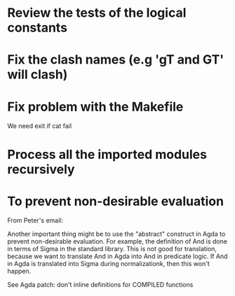 * Review the tests of the logical constants
* Fix the clash names (e.g 'gT and GT' will clash)
* Fix problem with the Makefile
We need exit if cat fail
* Process all the imported modules recursively
* To prevent non-desirable evaluation

From Peter's email:

Another important thing might be to use the "abstract" construct in
Agda to prevent non-desirable evaluation. For example, the definition
of And is done in terms of Sigma in the standard library. This is not
good for translation, because we want to translate And in Agda into
And in predicate logic. If And in Agda is translated into Sigma during
normalizationk, then this won't happen.

See Agda patch: don't inline definitions for COMPILED functions

